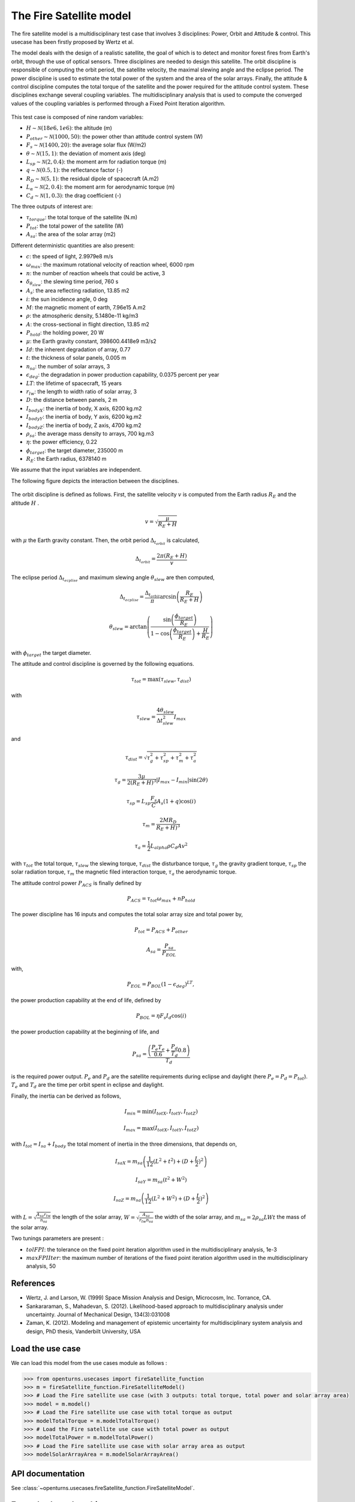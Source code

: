.. _use-case-fireSatellite:

The Fire Satellite model
========================

The fire satellite model is a multidisciplinary test case that involves 3 disciplines: Power, Orbit and Attitude \& control. This usecase has been firstly proposed by Wertz et al. 

The model deals with the design of a realistic satellite, the goal of which is to detect and monitor forest fires from Earth's orbit, through the use of optical sensors. 
Three disciplines are needed to design this satellite. 
The orbit discipline is responsible of computing the orbit period, the satellite velocity, the maximal slewing angle and the eclipse period. 
The power discipline is used to estimate the total power of the system and the area of the solar arrays. 
Finally, the attitude \& control discipline computes the total torque of the satellite and the power required for the attitude control system.
These disciplines exchange several coupling variables. The multidisciplinary analysis that is used to compute the converged values of the coupling variables is performed through a Fixed Point Iteration algorithm.


.. figure:: ../_static/firesatellite.png
    :align: center 
    :alt: use case geometry
    :width: 50%
    
    
This test case is composed of nine random variables:

- :math:`H \sim\mathcal{N}(18e6, 1e6)`: the altitude (m)

- :math:`P_{other} \sim\mathcal{N}(1000, 50)`: the power other than attitude control system (W)

- :math:`F_{s} \sim\mathcal{N}(1400, 20)`: the average solar flux (W/m2)

- :math:`\theta \sim\mathcal{N}(15, 1)`: the deviation of moment axis (deg)

- :math:`L_{sp} \sim\mathcal{N}(2, 0.4)`: the moment arm for radiation torque (m)

- :math:`q \sim\mathcal{N}(0.5, 1)`: the reflectance factor (-)

- :math:`R_D \sim\mathcal{N}(5,1)`: the residual dipole of spacecraft (A.m2)

- :math:`L_\alpha \sim\mathcal{N}(2,0.4)`: the moment arm for aerodynamic torque (m)

- :math:`C_d \sim\mathcal{N}(1,0.3)`: the drag coefficient (-)


The three outputs of interest are:

- :math:`\tau_{torque}`: the total torque of the satellite (N.m)

- :math:`P_{tot}`: the total power of the satellite (W)

- :math:`A_{sa}`: the area of the solar array (m2)



Different deterministic quantities are also present:

- :math:`c`:  the speed of light, 2.9979e8 m/s 

- :math:`\omega_{max}`: the maximum rotational velocity of reaction wheel, 6000 rpm

- :math:`n`: the number of reaction wheels that could be active, 3

- :math:`\delta_{\theta_{slew}}`: the slewing time period, 760 s

- :math:`A_s`: the area reflecting radiation, 13.85 m2

- :math:`i`: the sun incidence angle, 0 deg

- :math:`M`:  the magnetic moment of earth, 7.96e15 A.m2

- :math:`\rho`: the atmospheric density, 5.1480e-11 kg/m3

- :math:`A`: the cross-sectional in flight direction, 13.85 m2

- :math:`P_{hold}`: the holding power, 20 W

- :math:`\mu`:  the Earth gravity constant, 398600.4418e9 m3/s2

- :math:`Id`: the inherent degradation of array, 0.77

- :math:`t`: the thickness of solar panels, 0.005 m

- :math:`n_{sa}`: the number of solar arrays, 3

- :math:`\epsilon_{deg}`: the degradation in power production capability, 0.0375 percent per year

- :math:`LT`: the lifetime of spacecraft, 15 years

- :math:`r_{lw}`: the length to width ratio of solar array, 3

- :math:`D`: the distance between panels, 2 m

- :math:`I_{bodyX}`: the inertia of body, X axis, 6200 kg.m2

- :math:`I_{bodyY}`: the inertia of body, Y axis, 6200 kg.m2

- :math:`I_{bodyZ}`: the inertia of body, Z axis, 4700 kg.m2

- :math:`\rho_{sa}`: the average mass density to arrays, 700 kg.m3

- :math:`\eta`:  the power efficiency, 0.22

- :math:`\phi_{target}`: the target diameter, 235000 m

- :math:`R_E`: the Earth radius, 6378140 m

We assume that the input variables are independent.

The following figure depicts the interaction between the disciplines.    

.. figure:: ../_static/N2firesat.png
    :align: center 
    :alt: use case geometry
    :width: 80%

The orbit discipline is defined as follows. First, the satellite velocity :math:`v` is computed from the Earth radius :math:`R_E` and the altitude :math:`H` .

.. math::
    v = \sqrt{\frac{\mu}{R_E+H}}

with :math:`\mu` the Earth gravity constant. Then, the orbit period :math:`\Delta_{t_{orbit}}` is calculated,

.. math::
    \Delta_{t_{orbit}} = \frac{2\pi(R_E+H)}{v}

The eclipse period :math:`\Delta_{t_{ecplise}}` and maximum slewing angle :math:`\theta_{slew}` are then computed,

.. math::
    \Delta_{t_{ecplise}} = \frac{\Delta_{t_{orbit}}}{\pi}\arcsin\left(\frac{R_E}{R_E+H}\right)

.. math::
    \theta_{slew} = \arctan\left(\frac{\sin\left(\frac{\phi_{target}}{R_E}\right)}{1-\cos\left(\frac{\phi_{target}}{R_E}\right)+\frac{H}{R_E}} \right)

with :math:`\phi_{target}` the target diameter.

The attitude and control discipline is governed by the following equations.

.. math::
    \tau_{tot} = \max(\tau_{slew},\tau_{dist})

with

.. math::
    \tau_{slew} = \frac{4\theta_{slew}}{\Delta t_{slew}^2} I_{max}

and 

.. math::
    \tau_{dist} = \sqrt{\tau_g^2 + \tau_{sp}^2 + \tau_m^2 + \tau_a^2}

.. math::
    \tau_{g} = \frac{3\mu}{2(R_E+H)^3}|I_{max}-I_{min}|\sin(2\theta)

.. math::
    \tau_{sp} = L_{sp}\frac{F_s}{C}A_s(1+q)\cos(i)

.. math::
    \tau_{m} = \frac{2 M R_D}{R_E+H)^3}

.. math::
    \tau_{a} = \frac{1}{2} L_{alpha} \rho C_d A v^2

with :math:`\tau_{tot}` the total torque, :math:`\tau_{slew}` the slewing torque, :math:`\tau_{dist}` the disturbance torque, :math:`\tau_{g}` the gravity gradient torque, :math:`\tau_{sp}` the solar radiation torque, :math:`\tau_{m}` the magnetic filed interaction torque, :math:`\tau_{a}` the aerodynamic torque.

The attitude control power :math:`P_{ACS}` is finally defined by

.. math::
    P_{ACS} = \tau_{tot}\omega_{max} + n P_{hold}

The power discipline has 16 inputs and computes the total solar array size and total power by,

.. math::
    P_{tot} = P_{ACS} + P_{other}

.. math::
    A_{sa} = \frac{P_{sa}}{P_{EOL}}

with,

.. math::
    P_{EOL} = P_{BOL}(1-\epsilon_{deg})^{LT},

the power production capability at the end of life, defined by 

.. math::
    P_{BOL} = \eta F_s I_d \cos(i)
    
the power production capability at the beginning of life, and 


.. math::
    P_{sa} = \frac{\left( \frac{P_e T_e}{0.6} + \frac{P_d}{T_d}{0.8} \right)}{T_d}
 
is the required power output. :math:`P_e` and :math:`P_d` are the satellite requirements during eclipse and daylight (here :math:`P_e = P_d = P_{tot}`). :math:`T_e` and :math:`T_d` are the time per orbit spent in eclipse and daylight.

Finally, the inertia can be derived as follows,

.. math::
    I_{min} = \min(I_{totX},I_{totY},I_{totZ}) 

.. math::
    I_{max} = \max(I_{totX},I_{totY},I_{totZ}) 

with :math:`I_{tot} = I_{sa} + I_{body}` the total moment of inertia in the three dimensions, that depends on, 

.. math::
    I_{saX} = m_{sa} \left( \frac{1}{12} (L^2+t^2) + (D+\frac{L}{2})^2 \right)


.. math::
    I_{saY} = m_{sa} (t^2+W^2)

.. math::
    I_{saZ} = m_{sa} \left( \frac{1}{12} (L^2+W^2) + (D+\frac{L}{2})^2 \right)

with :math:`L = \sqrt{\frac{A_{sa} r_{tw}}{n_{sa}}}` the length of the solar array,
:math:`W = \sqrt{\frac{A_{sa}}{r_{tw}n_{sa}}}` the width of the solar array, and
:math:`m_{sa} = 2\rho_{sa}L W t` the mass of the solar array.
   
Two tunings parameters are present : 

- :math:`tolFPI`: the tolerance on the fixed point iteration algorithm used in the multidisciplinary analysis, 1e-3
- :math:`maxFPIIter`: the maximum number of iterations of the fixed point iteration algorithm used in the multidisciplinary analysis, 50

References
----------

* Wertz, J. and Larson, W. (1999) Space Mission Analysis and Design, Microcosm, Inc. Torrance, CA.


* Sankararaman, S., Mahadevan, S. (2012). Likelihood-based approach to multidisciplinary analysis under uncertainty. Journal of Mechanical Design, 134(3):031008


* Zaman, K. (2012). Modeling and management of epistemic uncertainty for multidisciplinary system analysis and design, PhD thesis, Vanderbilt University, USA


Load the use case
-----------------

We can load this model from the use cases module as follows :

.. code-block:: python

    >>> from openturns.usecases import fireSatellite_function
    >>> m = fireSatellite_function.FireSatelliteModel()
    >>> # Load the Fire satellite use case (with 3 outputs: total torque, total power and solar array area)
    >>> model = m.model()
    >>> # Load the Fire satellite use case with total torque as output
    >>> modelTotalTorque = m.modelTotalTorque()
    >>> # Load the Fire satellite use case with total power as output
    >>> modelTotalPower = m.modelTotalPower()    
    >>> # Load the Fire satellite use case with solar array area as output
    >>> modelSolarArrayArea = m.modelSolarArrayArea()    

API documentation
-----------------

See :class:`~openturns.usecases.fireSatellite_function.FireSatelliteModel`.


Examples based on this use case
-------------------------------

.. raw:: html                                                             

    <div class="sphx-glr-thumbcontainer" tooltip="">
    
.. only:: html

 .. figure:: /auto_meta_modeling/kriging_metamodel/images/thumb/sphx_glr_plot_kriging_multioutput_firesatellite_thumb.png
     :alt:

     :ref:`sphx_glr_auto_meta_modeling_kriging_metamodel_plot_kriging_multioutput_firesatellite.py`  

